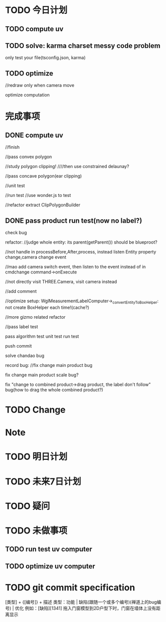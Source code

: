 * TODO 今日计划
** TODO compute uv
** TODO solve: karma charset messy code problem

only test your file(tsconfig.json, karma)



** TODO optimize
//redraw only when camera move

optimize computation



* 完成事项
** DONE compute uv
CLOSED: [2016-07-18 Mon 13:48]
//finish

//pass convex polygon

//study polygon clipping!
////then use constrained delaunay?


//pass concave polygon(ear clipping)

//unit test


//run test
//use wonder.js to test


//refactor
extract ClipPolygonBuilder


** DONE pass product run test(now no label?)
CLOSED: [2016-07-19 Tue 16:49]
check bug


refactor:
//judge whole entity: its parent(getParent()) should be blueproot?

//not handle in processBefore,After,process, instead listen Entity property change,camera change event

//mao add camera switch event, then listen to the event instead of in cmdchange command->onExecute

//not directly visit THREE.Camera, visit camera instead


//add comment


//optimize setup:
WglMeasurementLabelComputer->_convertEntityToBoxHelper: not create BoxHelper each time!(cache?)



//more gizmo related refactor

//pass label test

pass algorithm test
unit test
run test

push commit


solve chandao bug





record bug:
//fix change main product bug

fix change main product scale bug?

fix "change to combined product->drag product, the label don't follow" bug(how to drag the whole combined product?)



* TODO Change
       

* Note


* TODO 明日计划


* TODO 未来7日计划

* TODO 疑问


* TODO 未做事项
** TODO run test uv computer


** TODO optimize uv computer


* TODO git commit specification
[类型] + {[编号]} + 描述
类型：功能 | 缺陷(跟随一个或多个编号)(禅道上的bug编号) | 优化
例如：[缺陷][1341] 拖入门窗模型到2D户型下时，门窗在墙体上没有距离显示 
